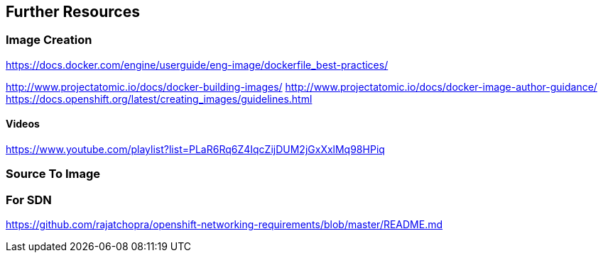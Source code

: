 == Further Resources

=== Image Creation

https://docs.docker.com/engine/userguide/eng-image/dockerfile_best-practices/

http://www.projectatomic.io/docs/docker-building-images/
http://www.projectatomic.io/docs/docker-image-author-guidance/
https://docs.openshift.org/latest/creating_images/guidelines.html

==== Videos
https://www.youtube.com/playlist?list=PLaR6Rq6Z4IqcZijDUM2jGxXxlMq98HPiq

=== Source To Image

=== For SDN
https://github.com/rajatchopra/openshift-networking-requirements/blob/master/README.md

